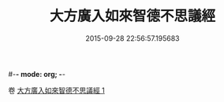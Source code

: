 #-*- mode: org; -*-
#+DATE: 2015-09-28 22:56:57.195683
#+TITLE: 大方廣入如來智德不思議經
#+PROPERTY: CBETA_ID T10n0304
#+PROPERTY: ID KR6e0053
#+PROPERTY: SOURCE Taisho Tripitaka Vol. 10, No. 304
#+PROPERTY: VOL 10
#+PROPERTY: BASEEDITION T
#+PROPERTY: WITNESS TKD
#+PROPERTY: LASTPB <pb:KR6e0053_T_000-0924b>¶¶¶¶


卷
[[mandoku:KR6e0053_001.txt][大方廣入如來智德不思議經 1]]
